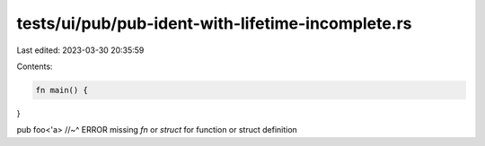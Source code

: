 tests/ui/pub/pub-ident-with-lifetime-incomplete.rs
==================================================

Last edited: 2023-03-30 20:35:59

Contents:

.. code-block:: rs

    fn main() {
}

pub   foo<'a>
//~^ ERROR missing `fn` or `struct` for function or struct definition


